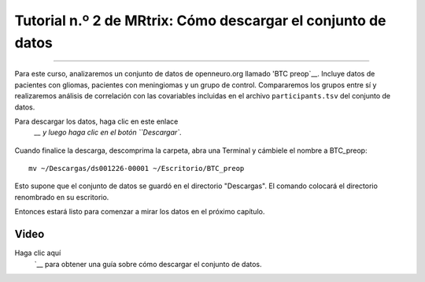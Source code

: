 

.. _MRtrix_02_Descarga de datos:

===========================================
Tutorial n.º 2 de MRtrix: Cómo descargar el conjunto de datos
===========================================

--------------

Para este curso, analizaremos un conjunto de datos de openneuro.org llamado 'BTC preop`__. Incluye datos de pacientes con gliomas, pacientes con meningiomas y un grupo de control. Compararemos los grupos entre sí y realizaremos análisis de correlación con las covariables incluidas en el archivo ``participants.tsv`` del conjunto de datos.

Para descargar los datos, haga clic en este enlace
    `__ y luego haga clic en el botón ``Descargar``.

.. figure:: 02_Descargar_BTC.png


Cuando finalice la descarga, descomprima la carpeta, abra una Terminal y cámbiele el nombre a BTC_preop:

::

  mv ~/Descargas/ds001226-00001 ~/Escritorio/BTC_preop
  
Esto supone que el conjunto de datos se guardó en el directorio "Descargas". El comando colocará el directorio renombrado en su escritorio.
  
.. nota::

  Si no tiene espacio para todos los datos, puede comenzar con los de un solo sujeto. Haga clic en la carpeta ``sub-CON02`` para expandir el contenido y descargar cada archivo por separado. Luego, cree las siguientes subcarpetas en su directorio BTC_preop; para ello, navegue hasta ese directorio y escriba ``mkdir -p sub-CON02/ses-preop/anat sub-CON02/ses-preop/dwi sub-CON02/ses-preop/func``. Después, mueva las imágenes descargadas a su directorio correspondiente; es decir, las imágenes anatómicas irán a la carpeta anat, las imágenes de difusión a la carpeta dwi, y así sucesivamente.
  
  
Entonces estará listo para comenzar a mirar los datos en el próximo capítulo.


Video
*****

Haga clic aquí
     `__ para obtener una guía sobre cómo descargar el conjunto de datos.

     
    
   

